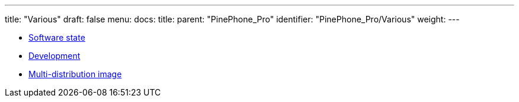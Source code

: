 ---
title: "Various"
draft: false
menu:
  docs:
    title:
    parent: "PinePhone_Pro"
    identifier: "PinePhone_Pro/Various"
    weight: 
---

* link:Software_state[Software state]
* link:Development[]
* link:Multi-distribution_image[Multi-distribution image]
